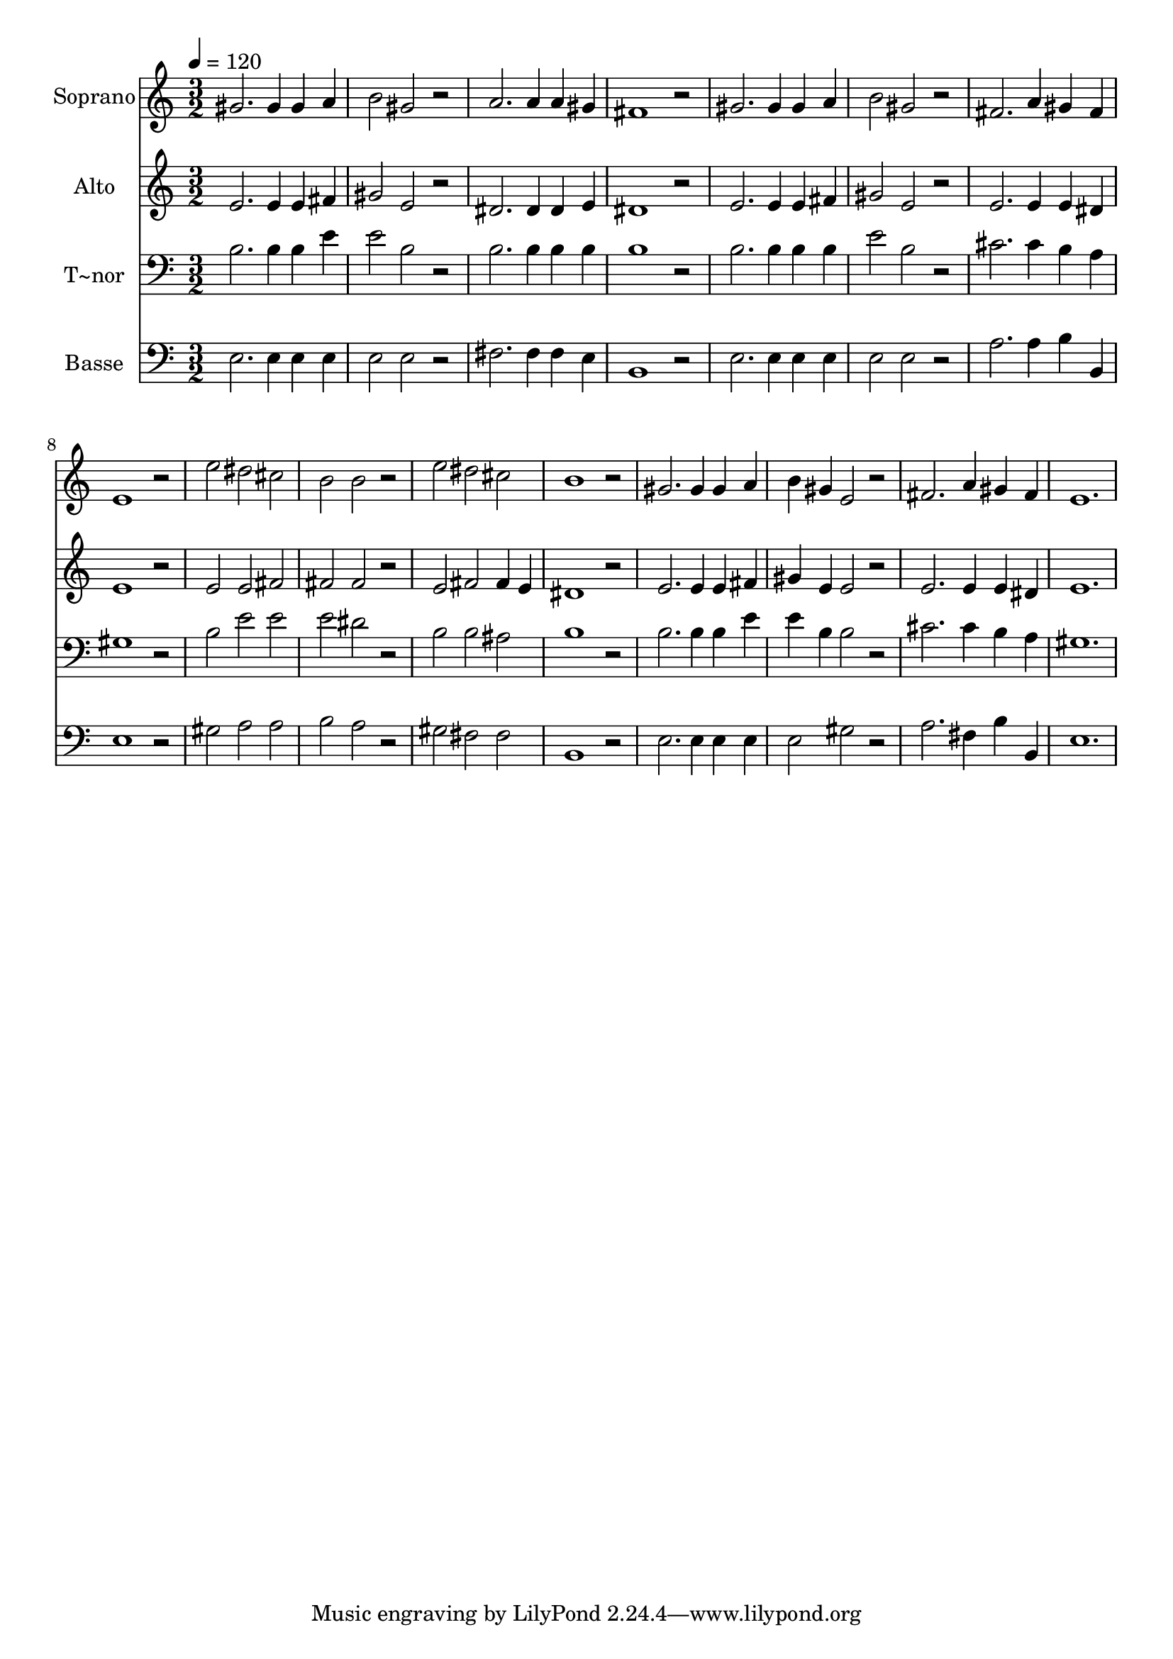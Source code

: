 % Lily was here -- automatically converted by c:/Program Files (x86)/LilyPond/usr/bin/midi2ly.py from output/456.mid
\version "2.14.0"

\layout {
  \context {
    \Voice
    \remove "Note_heads_engraver"
    \consists "Completion_heads_engraver"
    \remove "Rest_engraver"
    \consists "Completion_rest_engraver"
  }
}

trackAchannelA = {
  
  \time 3/2 
  
  \tempo 4 = 120 
  
}

trackA = <<
  \context Voice = voiceA \trackAchannelA
>>


trackBchannelA = {
  
  \set Staff.instrumentName = "Soprano"
  
}

trackBchannelB = \relative c {
  gis''2. gis4 gis a 
  | % 2
  b2 gis r2 
  | % 3
  a2. a4 a gis 
  | % 4
  fis1 r2 
  | % 5
  gis2. gis4 gis a 
  | % 6
  b2 gis r2 
  | % 7
  fis2. a4 gis fis 
  | % 8
  e1 r2 
  | % 9
  e' dis cis 
  | % 10
  b b r2 
  | % 11
  e dis cis 
  | % 12
  b1 r2 
  | % 13
  gis2. gis4 gis a 
  | % 14
  b gis e2 r2 
  | % 15
  fis2. a4 gis fis 
  | % 16
  e1. 
  | % 17
  
}

trackB = <<
  \context Voice = voiceA \trackBchannelA
  \context Voice = voiceB \trackBchannelB
>>


trackCchannelA = {
  
  \set Staff.instrumentName = "Alto"
  
}

trackCchannelB = \relative c {
  e'2. e4 e fis 
  | % 2
  gis2 e r2 
  | % 3
  dis2. dis4 dis e 
  | % 4
  dis1 r2 
  | % 5
  e2. e4 e fis 
  | % 6
  gis2 e r2 
  | % 7
  e2. e4 e dis 
  | % 8
  e1 r2 
  | % 9
  e e fis 
  | % 10
  fis fis r2 
  | % 11
  e fis fis4 e 
  | % 12
  dis1 r2 
  | % 13
  e2. e4 e fis 
  | % 14
  gis e e2 r2 
  | % 15
  e2. e4 e dis 
  | % 16
  e1. 
  | % 17
  
}

trackC = <<
  \context Voice = voiceA \trackCchannelA
  \context Voice = voiceB \trackCchannelB
>>


trackDchannelA = {
  
  \set Staff.instrumentName = "T~nor"
  
}

trackDchannelB = \relative c {
  b'2. b4 b e 
  | % 2
  e2 b r2 
  | % 3
  b2. b4 b b 
  | % 4
  b1 r2 
  | % 5
  b2. b4 b b 
  | % 6
  e2 b r2 
  | % 7
  cis2. cis4 b a 
  | % 8
  gis1 r2 
  | % 9
  b e e 
  | % 10
  e dis r2 
  | % 11
  b b ais 
  | % 12
  b1 r2 
  | % 13
  b2. b4 b e 
  | % 14
  e b b2 r2 
  | % 15
  cis2. cis4 b a 
  | % 16
  gis1. 
  | % 17
  
}

trackD = <<

  \clef bass
  
  \context Voice = voiceA \trackDchannelA
  \context Voice = voiceB \trackDchannelB
>>


trackEchannelA = {
  
  \set Staff.instrumentName = "Basse"
  
}

trackEchannelB = \relative c {
  e2. e4 e e 
  | % 2
  e2 e r2 
  | % 3
  fis2. fis4 fis e 
  | % 4
  b1 r2 
  | % 5
  e2. e4 e e 
  | % 6
  e2 e r2 
  | % 7
  a2. a4 b b, 
  | % 8
  e1 r2 
  | % 9
  gis a a 
  | % 10
  b a r2 
  | % 11
  gis fis fis 
  | % 12
  b,1 r2 
  | % 13
  e2. e4 e e 
  | % 14
  e2 gis r2 
  | % 15
  a2. fis4 b b, 
  | % 16
  e1. 
  | % 17
  
}

trackE = <<

  \clef bass
  
  \context Voice = voiceA \trackEchannelA
  \context Voice = voiceB \trackEchannelB
>>


\score {
  <<
    \context Staff=trackB \trackA
    \context Staff=trackB \trackB
    \context Staff=trackC \trackA
    \context Staff=trackC \trackC
    \context Staff=trackD \trackA
    \context Staff=trackD \trackD
    \context Staff=trackE \trackA
    \context Staff=trackE \trackE
  >>
  \layout {}
  \midi {}
}
